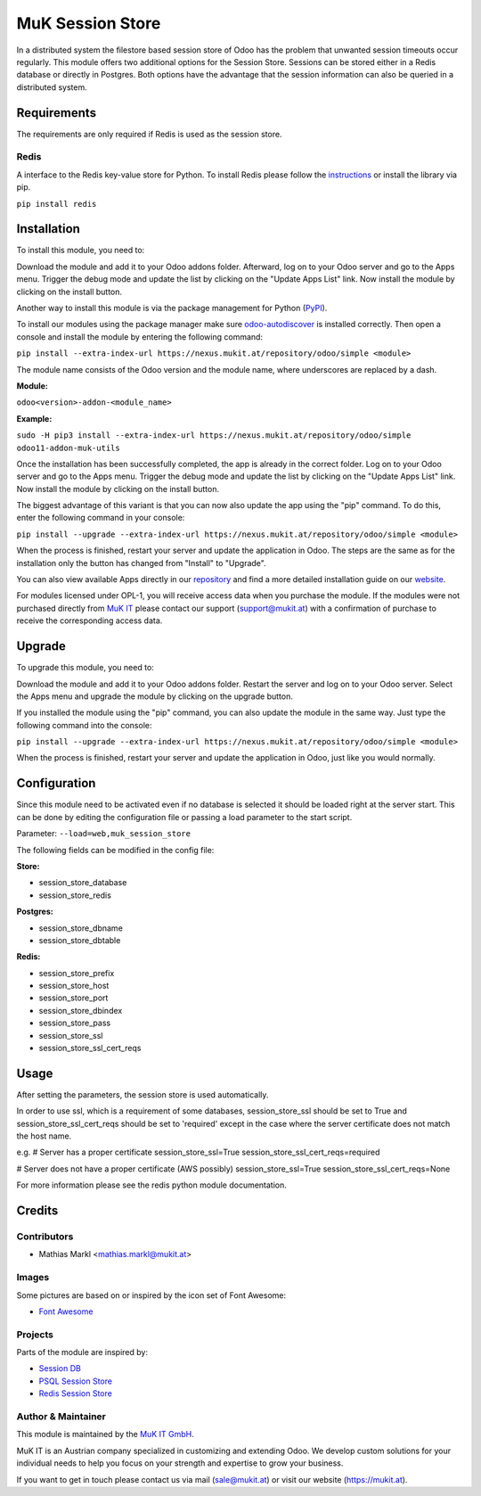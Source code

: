 =================
MuK Session Store
=================

In a distributed system the filestore based session store of Odoo has the problem that
unwanted session timeouts occur regularly. This module offers two additional options for
the Session Store. Sessions can be stored either in a Redis database or directly in
Postgres. Both options have the advantage that the session information can also be queried
in a distributed system.

Requirements
=============

The requirements are only required if Redis is used as the session store.

Redis
-------------

A interface to the Redis key-value store for Python. To install Redis please follow the
`instructions <https://github.com/andymccurdy/redis-py>`_ or install the library via pip.

``pip install redis``

Installation
============

To install this module, you need to:

Download the module and add it to your Odoo addons folder. Afterward, log on to
your Odoo server and go to the Apps menu. Trigger the debug mode and update the
list by clicking on the "Update Apps List" link. Now install the module by
clicking on the install button.

Another way to install this module is via the package management for Python
(`PyPI <https://pypi.org/project/pip/>`_).

To install our modules using the package manager make sure
`odoo-autodiscover <https://pypi.org/project/odoo-autodiscover/>`_ is installed
correctly. Then open a console and install the module by entering the following
command:

``pip install --extra-index-url https://nexus.mukit.at/repository/odoo/simple <module>``

The module name consists of the Odoo version and the module name, where
underscores are replaced by a dash.

**Module:**

``odoo<version>-addon-<module_name>``

**Example:**

``sudo -H pip3 install --extra-index-url https://nexus.mukit.at/repository/odoo/simple odoo11-addon-muk-utils``

Once the installation has been successfully completed, the app is already in the
correct folder. Log on to your Odoo server and go to the Apps menu. Trigger the
debug mode and update the list by clicking on the "Update Apps List" link. Now
install the module by clicking on the install button.

The biggest advantage of this variant is that you can now also update the app
using the "pip" command. To do this, enter the following command in your console:

``pip install --upgrade --extra-index-url https://nexus.mukit.at/repository/odoo/simple <module>``

When the process is finished, restart your server and update the application in
Odoo. The steps are the same as for the installation only the button has changed
from "Install" to "Upgrade".

You can also view available Apps directly in our `repository <https://nexus.mukit.at/#browse/browse:odoo>`_
and find a more detailed installation guide on our `website <https://mukit.at/page/open-source>`_.

For modules licensed under OPL-1, you will receive access data when you purchase
the module. If the modules were not purchased directly from
`MuK IT <https://www.mukit.at/>`_ please contact our support (support@mukit.at)
with a confirmation of purchase to receive the corresponding access data.

Upgrade
============

To upgrade this module, you need to:

Download the module and add it to your Odoo addons folder. Restart the server
and log on to your Odoo server. Select the Apps menu and upgrade the module by
clicking on the upgrade button.

If you installed the module using the "pip" command, you can also update the
module in the same way. Just type the following command into the console:

``pip install --upgrade --extra-index-url https://nexus.mukit.at/repository/odoo/simple <module>``

When the process is finished, restart your server and update the application in
Odoo, just like you would normally.

Configuration
=============

Since this module need to be activated even if no database is selected it should
be loaded right at the server start. This can be done by editing the configuration
file or passing a load parameter to the start script.

Parameter: ``--load=web,muk_session_store``

The following fields can be modified in the config file:

**Store:**

* session_store_database
* session_store_redis

**Postgres:**

* session_store_dbname
* session_store_dbtable

**Redis:**

* session_store_prefix
* session_store_host
* session_store_port
* session_store_dbindex
* session_store_pass
* session_store_ssl
* session_store_ssl_cert_reqs

Usage
=============

After setting the parameters, the session store is used automatically.

In order to use ssl, which is a requirement of some databases, session_store_ssl
should be set to True and session_store_ssl_cert_reqs should be set to 'required'
except in the case where the server certificate does not match the host name.

e.g.
# Server has a proper certificate
session_store_ssl=True
session_store_ssl_cert_reqs=required

# Server does not have a proper certificate (AWS possibly)
session_store_ssl=True
session_store_ssl_cert_reqs=None

For more information please see the redis python module documentation.

Credits
=======

Contributors
------------

* Mathias Markl <mathias.markl@mukit.at>

Images
------------

Some pictures are based on or inspired by the icon set of Font Awesome:

* `Font Awesome <https://fontawesome.com>`_

Projects
------------

Parts of the module are inspired by:

* `Session DB <https://github.com/odoo/odoo-extra>`_
* `PSQL Session Store <https://github.com/it-projects-llc/misc-addons>`_
* `Redis Session Store <https://github.com/Smile-SA/odoo_addons>`_

Author & Maintainer
-------------------

This module is maintained by the `MuK IT GmbH <https://www.mukit.at/>`_.

MuK IT is an Austrian company specialized in customizing and extending Odoo.
We develop custom solutions for your individual needs to help you focus on
your strength and expertise to grow your business.

If you want to get in touch please contact us via mail
(sale@mukit.at) or visit our website (https://mukit.at).
